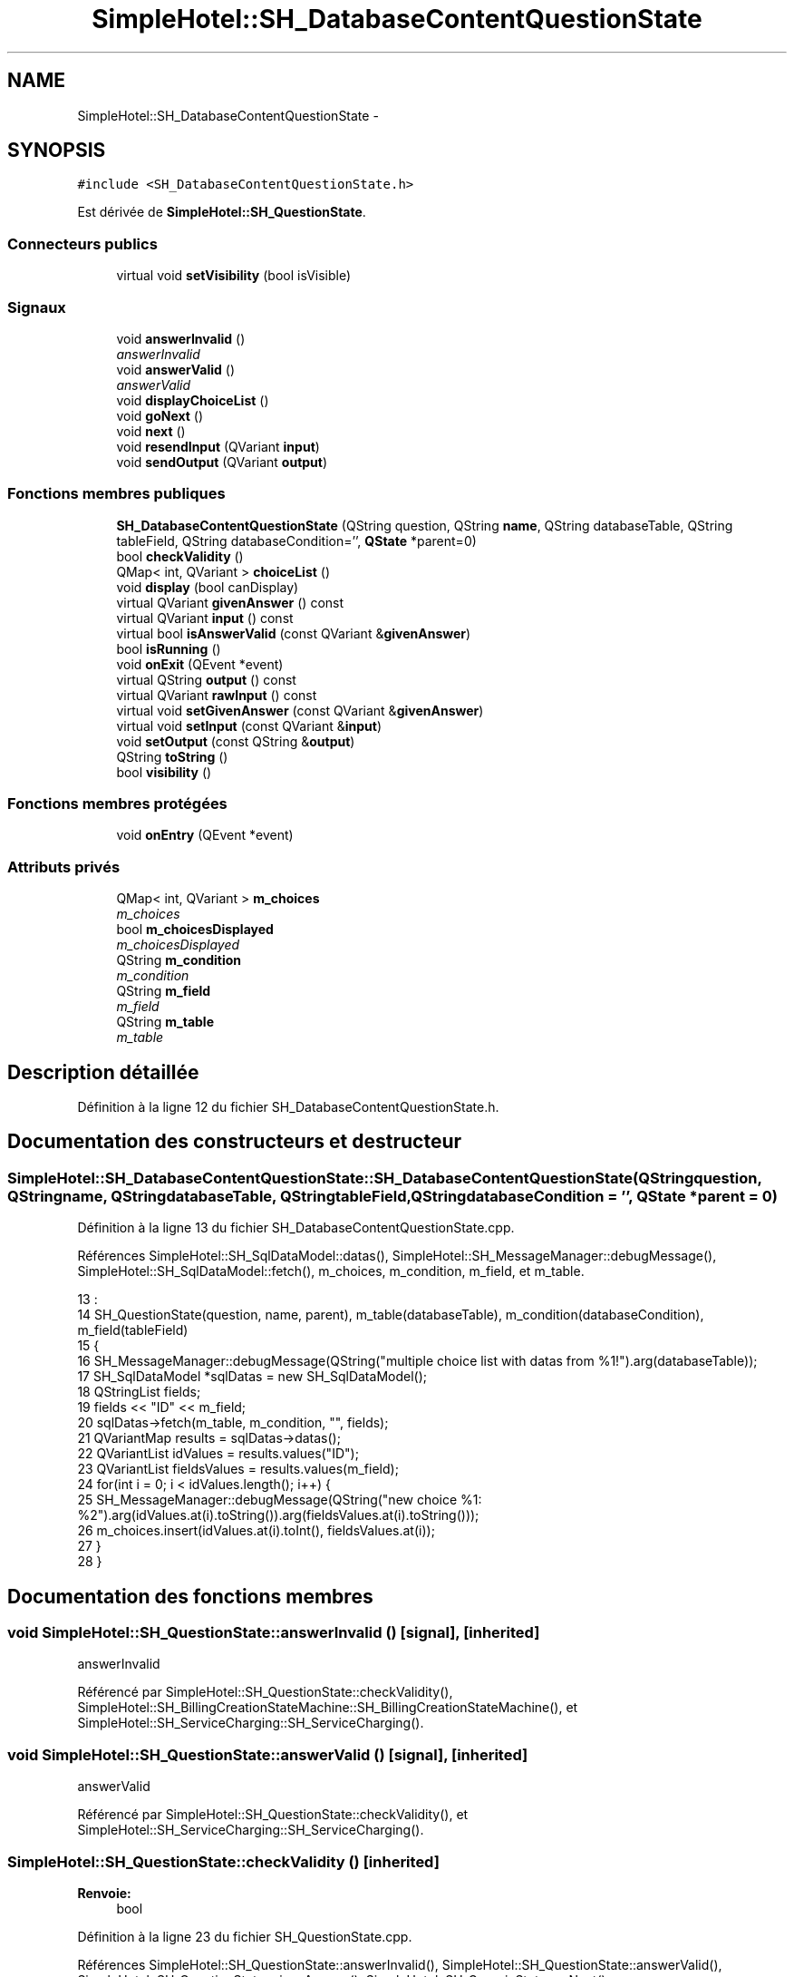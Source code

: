 .TH "SimpleHotel::SH_DatabaseContentQuestionState" 3 "Lundi Juin 24 2013" "Version 0.4" "PreCheck" \" -*- nroff -*-
.ad l
.nh
.SH NAME
SimpleHotel::SH_DatabaseContentQuestionState \- 
.SH SYNOPSIS
.br
.PP
.PP
\fC#include <SH_DatabaseContentQuestionState\&.h>\fP
.PP
Est dérivée de \fBSimpleHotel::SH_QuestionState\fP\&.
.SS "Connecteurs publics"

.in +1c
.ti -1c
.RI "virtual void \fBsetVisibility\fP (bool isVisible)"
.br
.in -1c
.SS "Signaux"

.in +1c
.ti -1c
.RI "void \fBanswerInvalid\fP ()"
.br
.RI "\fIanswerInvalid \fP"
.ti -1c
.RI "void \fBanswerValid\fP ()"
.br
.RI "\fIanswerValid \fP"
.ti -1c
.RI "void \fBdisplayChoiceList\fP ()"
.br
.ti -1c
.RI "void \fBgoNext\fP ()"
.br
.ti -1c
.RI "void \fBnext\fP ()"
.br
.ti -1c
.RI "void \fBresendInput\fP (QVariant \fBinput\fP)"
.br
.ti -1c
.RI "void \fBsendOutput\fP (QVariant \fBoutput\fP)"
.br
.in -1c
.SS "Fonctions membres publiques"

.in +1c
.ti -1c
.RI "\fBSH_DatabaseContentQuestionState\fP (QString question, QString \fBname\fP, QString databaseTable, QString tableField, QString databaseCondition='', \fBQState\fP *parent=0)"
.br
.ti -1c
.RI "bool \fBcheckValidity\fP ()"
.br
.ti -1c
.RI "QMap< int, QVariant > \fBchoiceList\fP ()"
.br
.ti -1c
.RI "void \fBdisplay\fP (bool canDisplay)"
.br
.ti -1c
.RI "virtual QVariant \fBgivenAnswer\fP () const "
.br
.ti -1c
.RI "virtual QVariant \fBinput\fP () const "
.br
.ti -1c
.RI "virtual bool \fBisAnswerValid\fP (const QVariant &\fBgivenAnswer\fP)"
.br
.ti -1c
.RI "bool \fBisRunning\fP ()"
.br
.ti -1c
.RI "void \fBonExit\fP (QEvent *event)"
.br
.ti -1c
.RI "virtual QString \fBoutput\fP () const "
.br
.ti -1c
.RI "virtual QVariant \fBrawInput\fP () const "
.br
.ti -1c
.RI "virtual void \fBsetGivenAnswer\fP (const QVariant &\fBgivenAnswer\fP)"
.br
.ti -1c
.RI "virtual void \fBsetInput\fP (const QVariant &\fBinput\fP)"
.br
.ti -1c
.RI "void \fBsetOutput\fP (const QString &\fBoutput\fP)"
.br
.ti -1c
.RI "QString \fBtoString\fP ()"
.br
.ti -1c
.RI "bool \fBvisibility\fP ()"
.br
.in -1c
.SS "Fonctions membres protégées"

.in +1c
.ti -1c
.RI "void \fBonEntry\fP (QEvent *event)"
.br
.in -1c
.SS "Attributs privés"

.in +1c
.ti -1c
.RI "QMap< int, QVariant > \fBm_choices\fP"
.br
.RI "\fIm_choices \fP"
.ti -1c
.RI "bool \fBm_choicesDisplayed\fP"
.br
.RI "\fIm_choicesDisplayed \fP"
.ti -1c
.RI "QString \fBm_condition\fP"
.br
.RI "\fIm_condition \fP"
.ti -1c
.RI "QString \fBm_field\fP"
.br
.RI "\fIm_field \fP"
.ti -1c
.RI "QString \fBm_table\fP"
.br
.RI "\fIm_table \fP"
.in -1c
.SH "Description détaillée"
.PP 
Définition à la ligne 12 du fichier SH_DatabaseContentQuestionState\&.h\&.
.SH "Documentation des constructeurs et destructeur"
.PP 
.SS "SimpleHotel::SH_DatabaseContentQuestionState::SH_DatabaseContentQuestionState (QStringquestion, QStringname, QStringdatabaseTable, QStringtableField, QStringdatabaseCondition = \fC''\fP, \fBQState\fP *parent = \fC0\fP)"

.PP
Définition à la ligne 13 du fichier SH_DatabaseContentQuestionState\&.cpp\&.
.PP
Références SimpleHotel::SH_SqlDataModel::datas(), SimpleHotel::SH_MessageManager::debugMessage(), SimpleHotel::SH_SqlDataModel::fetch(), m_choices, m_condition, m_field, et m_table\&.
.PP
.nf
13                                                                                                                                                                                      :
14     SH_QuestionState(question, name, parent), m_table(databaseTable), m_condition(databaseCondition), m_field(tableField)
15 {
16     SH_MessageManager::debugMessage(QString("multiple choice list with datas from %1!")\&.arg(databaseTable));
17     SH_SqlDataModel *sqlDatas = new SH_SqlDataModel();
18     QStringList fields;
19     fields << "ID" << m_field;
20     sqlDatas->fetch(m_table, m_condition, "", fields);
21     QVariantMap results = sqlDatas->datas();
22     QVariantList idValues = results\&.values("ID");
23     QVariantList fieldsValues = results\&.values(m_field);
24     for(int i = 0; i < idValues\&.length(); i++) {
25          SH_MessageManager::debugMessage(QString("new choice %1: %2")\&.arg(idValues\&.at(i)\&.toString())\&.arg(fieldsValues\&.at(i)\&.toString()));
26         m_choices\&.insert(idValues\&.at(i)\&.toInt(), fieldsValues\&.at(i));
27     }
28 }
.fi
.SH "Documentation des fonctions membres"
.PP 
.SS "void SimpleHotel::SH_QuestionState::answerInvalid ()\fC [signal]\fP, \fC [inherited]\fP"

.PP
answerInvalid 
.PP
Référencé par SimpleHotel::SH_QuestionState::checkValidity(), SimpleHotel::SH_BillingCreationStateMachine::SH_BillingCreationStateMachine(), et SimpleHotel::SH_ServiceCharging::SH_ServiceCharging()\&.
.SS "void SimpleHotel::SH_QuestionState::answerValid ()\fC [signal]\fP, \fC [inherited]\fP"

.PP
answerValid 
.PP
Référencé par SimpleHotel::SH_QuestionState::checkValidity(), et SimpleHotel::SH_ServiceCharging::SH_ServiceCharging()\&.
.SS "SimpleHotel::SH_QuestionState::checkValidity ()\fC [inherited]\fP"

.PP
\fBRenvoie:\fP
.RS 4
bool 
.RE
.PP

.PP
Définition à la ligne 23 du fichier SH_QuestionState\&.cpp\&.
.PP
Références SimpleHotel::SH_QuestionState::answerInvalid(), SimpleHotel::SH_QuestionState::answerValid(), SimpleHotel::SH_QuestionState::givenAnswer(), SimpleHotel::SH_GenericState::goNext(), SimpleHotel::SH_MessageManager::infoMessage(), SimpleHotel::SH_QuestionState::isAnswerValid(), SimpleHotel::SH_InOutState::setInput(), et SimpleHotel::SH_GenericState::toString()\&.
.PP
Référencé par SimpleHotel::SH_QuestionState::setGivenAnswer()\&.
.PP
.nf
24 {
25     bool ok = this->isAnswerValid(this->givenAnswer());
26     if(ok) {
27         SH_MessageManager::infoMessage(QString("%1 is a VALID answer!")\&.arg(this->givenAnswer()\&.toString()));
28         SH_InOutState::setInput(this->givenAnswer());
29         emit answerValid();
30         emit goNext();
31     } else {
32         SH_MessageManager::infoMessage(QString("%1 is an INvalid :-( answer")\&.arg(this->givenAnswer()\&.toString()));
33         emit answerInvalid();
34     }
35     return ok;
36 }
.fi
.SS "SimpleHotel::SH_DatabaseContentQuestionState::choiceList ()"

.PP
\fBRenvoie:\fP
.RS 4
QMap<int, QVariant> 
.RE
.PP

.PP
Définition à la ligne 69 du fichier SH_DatabaseContentQuestionState\&.cpp\&.
.PP
Références m_choices, et m_choicesDisplayed\&.
.PP
.nf
69                                                                 {
70     if(m_choicesDisplayed) {
71         return m_choices;
72     }
73     return QMap<int,QVariant>();
74 }
.fi
.SS "SimpleHotel::SH_InOutState::display (boolcanDisplay)\fC [inherited]\fP"

.PP
\fBParamètres:\fP
.RS 4
\fIcanDisplay\fP 
.RE
.PP

.PP
Définition à la ligne 104 du fichier SH_IOState\&.cpp\&.
.PP
Références SimpleHotel::SH_GenericState::isRunning(), SimpleHotel::SH_InOutState::m_display, SimpleHotel::SH_InOutState::m_isVisible, SimpleHotel::SH_InOutState::m_output, et SimpleHotel::SH_InOutState::sendOutput()\&.
.PP
Référencé par SimpleHotel::SH_InOutStateMachine::addIOState(), et SimpleHotel::SH_StatementState::onEntry()\&.
.PP
.nf
105 {
106     if(isRunning()) {
107         m_display=canDisplay;
108         if(m_display && !m_output\&.isEmpty() && m_isVisible) {
109             emit sendOutput(QVariant(m_output));
110         }
111     }
112 }
.fi
.SS "SimpleHotel::SH_DatabaseContentQuestionState::displayChoiceList ()\fC [signal]\fP"

.PP
Référencé par setOutput()\&.
.SS "SimpleHotel::SH_QuestionState::givenAnswer () const\fC [virtual]\fP, \fC [inherited]\fP"

.PP
\fBRenvoie:\fP
.RS 4
QVariant 
.RE
.PP

.PP
Définition à la ligne 55 du fichier SH_QuestionState\&.cpp\&.
.PP
Références SimpleHotel::SH_QuestionState::m_givenAnswer\&.
.PP
Référencé par SimpleHotel::SH_QuestionState::checkValidity(), rawInput(), et SimpleHotel::SH_BillingCreationStateMachine::SH_BillingCreationStateMachine()\&.
.PP
.nf
56 {
57     return this->m_givenAnswer;
58 }
.fi
.SS "SimpleHotel::SH_GenericState::goNext ()\fC [signal]\fP, \fC [inherited]\fP"

.PP
Référencé par SimpleHotel::SH_QuestionState::checkValidity(), SimpleHotel::SH_ConfirmationState::confirmInput(), SimpleHotel::SH_AdaptDatabaseState::insertUpdate(), SimpleHotel::SH_StatementState::onEntry(), SimpleHotel::SH_BillingCreationStateMachine::SH_BillingCreationStateMachine(), SimpleHotel::SH_GenericState::SH_GenericState(), et SimpleHotel::SH_ServiceCharging::SH_ServiceCharging()\&.
.SS "SimpleHotel::SH_InOutState::input () const\fC [virtual]\fP, \fC [inherited]\fP"

.PP
\fBRenvoie:\fP
.RS 4
QVariant 
.RE
.PP

.PP
Définition à la ligne 23 du fichier SH_IOState\&.cpp\&.
.PP
Références SimpleHotel::SH_InOutState::m_input\&.
.PP
Référencé par SimpleHotel::SH_InOutState::rawInput(), SimpleHotel::SH_DateQuestionState::rawInput(), et SimpleHotel::SH_InOutState::setInput()\&.
.PP
.nf
24 {
25     return m_input;
26 }
.fi
.SS "SimpleHotel::SH_DatabaseContentQuestionState::isAnswerValid (const QVariant &givenAnswer)\fC [virtual]\fP"

.PP
\fBParamètres:\fP
.RS 4
\fIgivenAnswer\fP 
.RE
.PP

.PP
Implémente \fBSimpleHotel::SH_QuestionState\fP\&.
.PP
Définition à la ligne 36 du fichier SH_DatabaseContentQuestionState\&.cpp\&.
.PP
Références m_choices\&.
.PP
.nf
37 {
38     return m_choices\&.isEmpty() || m_choices\&.values()\&.contains(givenAnswer);
39 }
.fi
.SS "SimpleHotel::SH_GenericState::isRunning ()\fC [inherited]\fP"

.PP
\fBRenvoie:\fP
.RS 4
bool 
.RE
.PP

.PP
Définition à la ligne 95 du fichier SH_GenericDebugableState\&.cpp\&.
.PP
Références SimpleHotel::SH_GenericState::m_isRunning\&.
.PP
Référencé par SimpleHotel::SH_InOutStateMachine::addChildrenReplaceTransition(), SimpleHotel::SH_InOutState::display(), SimpleHotel::SH_GenericState::emitGoNext(), SimpleHotel::SH_InOutState::setInput(), SimpleHotel::SH_InOutState::setOutput(), et SimpleHotel::SH_InOutState::setVisibility()\&.
.PP
.nf
96 {
97     return m_isRunning;
98 }
.fi
.SS "SimpleHotel::SH_GenericState::next ()\fC [signal]\fP, \fC [inherited]\fP"

.PP
Référencé par SimpleHotel::SH_GenericState::emitGoNext()\&.
.SS "SimpleHotel::SH_GenericState::onEntry (QEvent *event)\fC [protected]\fP, \fC [inherited]\fP"

.PP
\fBParamètres:\fP
.RS 4
\fIevent\fP 
.RE
.PP

.PP
Définition à la ligne 71 du fichier SH_GenericDebugableState\&.cpp\&.
.PP
Références SimpleHotel::SH_MessageManager::infoMessage(), SimpleHotel::SH_GenericState::m_isRunning, SimpleHotel::SH_NamedObject::name(), et SimpleHotel::SH_GenericState::onTransitionTriggered()\&.
.PP
Référencé par SimpleHotel::SH_StatementState::onEntry()\&.
.PP
.nf
72 {
73     Q_UNUSED(event);
74     foreach (QAbstractTransition* tr, transitions()) {
75         connect(tr, SIGNAL(triggered()), this, SLOT(onTransitionTriggered()));
76     }
77     m_isRunning = true;
78     this->blockSignals(!m_isRunning);
79     SH_MessageManager::infoMessage(QString("Machine: %1, entered state %2")\&.arg(machine()->objectName())\&.arg(name()));
80 }
.fi
.SS "SimpleHotel::SH_InOutState::onExit (QEvent *event)\fC [inherited]\fP"

.PP
\fBParamètres:\fP
.RS 4
\fIevent\fP 
.RE
.PP

.PP
Définition à la ligne 120 du fichier SH_IOState\&.cpp\&.
.PP
Références SimpleHotel::SH_InOutState::m_input, SimpleHotel::SH_InOutState::m_isVisible, SimpleHotel::SH_GenericState::onExit(), et SimpleHotel::SH_InOutState::resendInput()\&.
.PP
.nf
121 {
122     if(m_isVisible) {
123         emit resendInput(m_input);
124     }
125     SH_GenericState::onExit(event);
126 }
.fi
.SS "SimpleHotel::SH_InOutState::output () const\fC [virtual]\fP, \fC [inherited]\fP"

.PP
\fBRenvoie:\fP
.RS 4
QString 
.RE
.PP

.PP
Définition à la ligne 61 du fichier SH_IOState\&.cpp\&.
.PP
Références SimpleHotel::SH_InOutState::m_output\&.
.PP
Référencé par SimpleHotel::SH_InOutStateMachine::addIOState(), et SimpleHotel::SH_InOutState::setOutput()\&.
.PP
.nf
62 {
63     return m_output;
64 }
.fi
.SS "SimpleHotel::SH_DatabaseContentQuestionState::rawInput () const\fC [virtual]\fP"

.PP
\fBRenvoie:\fP
.RS 4
QVariant 
.RE
.PP

.PP
Réimplémentée à partir de \fBSimpleHotel::SH_InOutState\fP\&.
.PP
Définition à la ligne 59 du fichier SH_DatabaseContentQuestionState\&.cpp\&.
.PP
Références SimpleHotel::SH_QuestionState::givenAnswer(), et m_choices\&.
.PP
Référencé par SimpleHotel::SH_ServiceCharging::SH_ServiceCharging()\&.
.PP
.nf
60 {
61     return m_choices\&.key(this->givenAnswer());
62 }
.fi
.SS "SimpleHotel::SH_InOutState::resendInput (QVariantinput)\fC [signal]\fP, \fC [inherited]\fP"

.PP
\fBParamètres:\fP
.RS 4
\fIinput\fP 
.RE
.PP

.PP
Référencé par SimpleHotel::SH_InOutStateMachine::addIOState(), SimpleHotel::SH_InOutState::onExit(), et SimpleHotel::SH_InOutState::setInput()\&.
.SS "SimpleHotel::SH_InOutState::sendOutput (QVariantoutput)\fC [signal]\fP, \fC [inherited]\fP"

.PP
\fBParamètres:\fP
.RS 4
\fIoutput\fP 
.RE
.PP

.PP
Référencé par SimpleHotel::SH_InOutStateMachine::addIOState(), SimpleHotel::SH_InOutState::display(), et SimpleHotel::SH_InOutState::setOutput()\&.
.SS "SimpleHotel::SH_QuestionState::setGivenAnswer (const QVariant &givenAnswer)\fC [virtual]\fP, \fC [inherited]\fP"

.PP
\fBParamètres:\fP
.RS 4
\fIgivenAnswer\fP 
.RE
.PP

.PP
Définition à la ligne 66 du fichier SH_QuestionState\&.cpp\&.
.PP
Références SimpleHotel::SH_QuestionState::checkValidity(), et SimpleHotel::SH_QuestionState::m_givenAnswer\&.
.PP
Référencé par SimpleHotel::SH_QuestionState::setInput()\&.
.PP
.nf
67 {
68     this->m_givenAnswer = givenAsnwer;
69     this->checkValidity();
70 }
.fi
.SS "SimpleHotel::SH_QuestionState::setInput (const QVariant &input)\fC [virtual]\fP, \fC [inherited]\fP"

.PP
\fBParamètres:\fP
.RS 4
\fIinput\fP 
.RE
.PP

.PP
Réimplémentée à partir de \fBSimpleHotel::SH_InOutState\fP\&.
.PP
Définition à la ligne 44 du fichier SH_QuestionState\&.cpp\&.
.PP
Références SimpleHotel::SH_QuestionState::setGivenAnswer()\&.
.PP
Référencé par SimpleHotel::SH_ServiceCharging::SH_ServiceCharging()\&.
.PP
.nf
45 {
46     this->setGivenAnswer(input);
47 }
.fi
.SS "SimpleHotel::SH_DatabaseContentQuestionState::setOutput (const QString &output)\fC [virtual]\fP"

.PP
\fBParamètres:\fP
.RS 4
\fIoutput\fP 
.RE
.PP

.PP
Réimplémentée à partir de \fBSimpleHotel::SH_InOutState\fP\&.
.PP
Définition à la ligne 45 du fichier SH_DatabaseContentQuestionState\&.cpp\&.
.PP
Références displayChoiceList(), m_choices, m_choicesDisplayed, et SimpleHotel::SH_InOutState::setOutput()\&.
.PP
Référencé par SimpleHotel::SH_ServiceCharging::SH_ServiceCharging()\&.
.PP
.nf
46 {
47     SH_QuestionState::setOutput(output);
48     if(m_choices\&.size() < 8) {
49         m_choicesDisplayed = true;
50         emit displayChoiceList();
51     }
52 }
.fi
.SS "SimpleHotel::SH_InOutState::setVisibility (boolisVisible)\fC [virtual]\fP, \fC [slot]\fP, \fC [inherited]\fP"

.PP
\fBParamètres:\fP
.RS 4
\fIisVisible\fP 
.RE
.PP

.PP
Définition à la ligne 88 du fichier SH_IOState\&.cpp\&.
.PP
Références SimpleHotel::SH_GenericState::isRunning(), et SimpleHotel::SH_InOutState::m_isVisible\&.
.PP
Référencé par SimpleHotel::SH_ServiceCharging::SH_ServiceCharging()\&.
.PP
.nf
89 {
90     if(isRunning()) {
91         m_isVisible = isVisible;
92     }
93 }
.fi
.SS "SimpleHotel::SH_GenericState::toString ()\fC [virtual]\fP, \fC [inherited]\fP"

.PP
\fBRenvoie:\fP
.RS 4
QString 
.RE
.PP

.PP
Réimplémentée à partir de \fBSimpleHotel::SH_NamedObject\fP\&.
.PP
Définition à la ligne 27 du fichier SH_GenericDebugableState\&.cpp\&.
.PP
Références SimpleHotel::SH_GenericStateMachine::toString(), et SimpleHotel::SH_NamedObject::toString()\&.
.PP
Référencé par SimpleHotel::SH_QuestionState::checkValidity(), SimpleHotel::SH_DateQuestionState::rawInput(), et SimpleHotel::SH_GenericStateMachine::toString()\&.
.PP
.nf
28 {
29     QStateMachine* machine = this->machine();
30     SH_InOutStateMachine* mach = qobject_cast<SH_InOutStateMachine *>(machine);
31     if(mach) {
32         return SH_NamedObject::toString()+ " [in "+mach->toString()+"] ";
33     } else {
34         return SH_NamedObject::toString();
35     }
36 }
.fi
.SS "SimpleHotel::SH_InOutState::visibility ()\fC [inherited]\fP"

.PP
\fBRenvoie:\fP
.RS 4
bool 
.RE
.PP

.PP
Définition à la ligne 100 du fichier SH_IOState\&.cpp\&.
.PP
Références SimpleHotel::SH_InOutState::m_isVisible\&.
.PP
Référencé par SimpleHotel::SH_InOutStateMachine::addIOState()\&.
.PP
.nf
100                                {
101     return m_isVisible;
102 }
.fi
.SH "Documentation des données membres"
.PP 
.SS "QMap<int, QVariant> SimpleHotel::SH_DatabaseContentQuestionState::m_choices\fC [private]\fP"

.PP
m_choices 
.PP
Définition à la ligne 82 du fichier SH_DatabaseContentQuestionState\&.h\&.
.PP
Référencé par choiceList(), isAnswerValid(), rawInput(), setOutput(), et SH_DatabaseContentQuestionState()\&.
.SS "bool SimpleHotel::SH_DatabaseContentQuestionState::m_choicesDisplayed\fC [private]\fP"

.PP
m_choicesDisplayed 
.PP
Définition à la ligne 86 du fichier SH_DatabaseContentQuestionState\&.h\&.
.PP
Référencé par choiceList(), et setOutput()\&.
.SS "QString SimpleHotel::SH_DatabaseContentQuestionState::m_condition\fC [private]\fP"

.PP
m_condition 
.PP
Définition à la ligne 74 du fichier SH_DatabaseContentQuestionState\&.h\&.
.PP
Référencé par SH_DatabaseContentQuestionState()\&.
.SS "QString SimpleHotel::SH_DatabaseContentQuestionState::m_field\fC [private]\fP"

.PP
m_field 
.PP
Définition à la ligne 78 du fichier SH_DatabaseContentQuestionState\&.h\&.
.PP
Référencé par SH_DatabaseContentQuestionState()\&.
.SS "QString SimpleHotel::SH_DatabaseContentQuestionState::m_table\fC [private]\fP"

.PP
m_table 
.PP
Définition à la ligne 70 du fichier SH_DatabaseContentQuestionState\&.h\&.
.PP
Référencé par SH_DatabaseContentQuestionState()\&.

.SH "Auteur"
.PP 
Généré automatiquement par Doxygen pour PreCheck à partir du code source\&.
